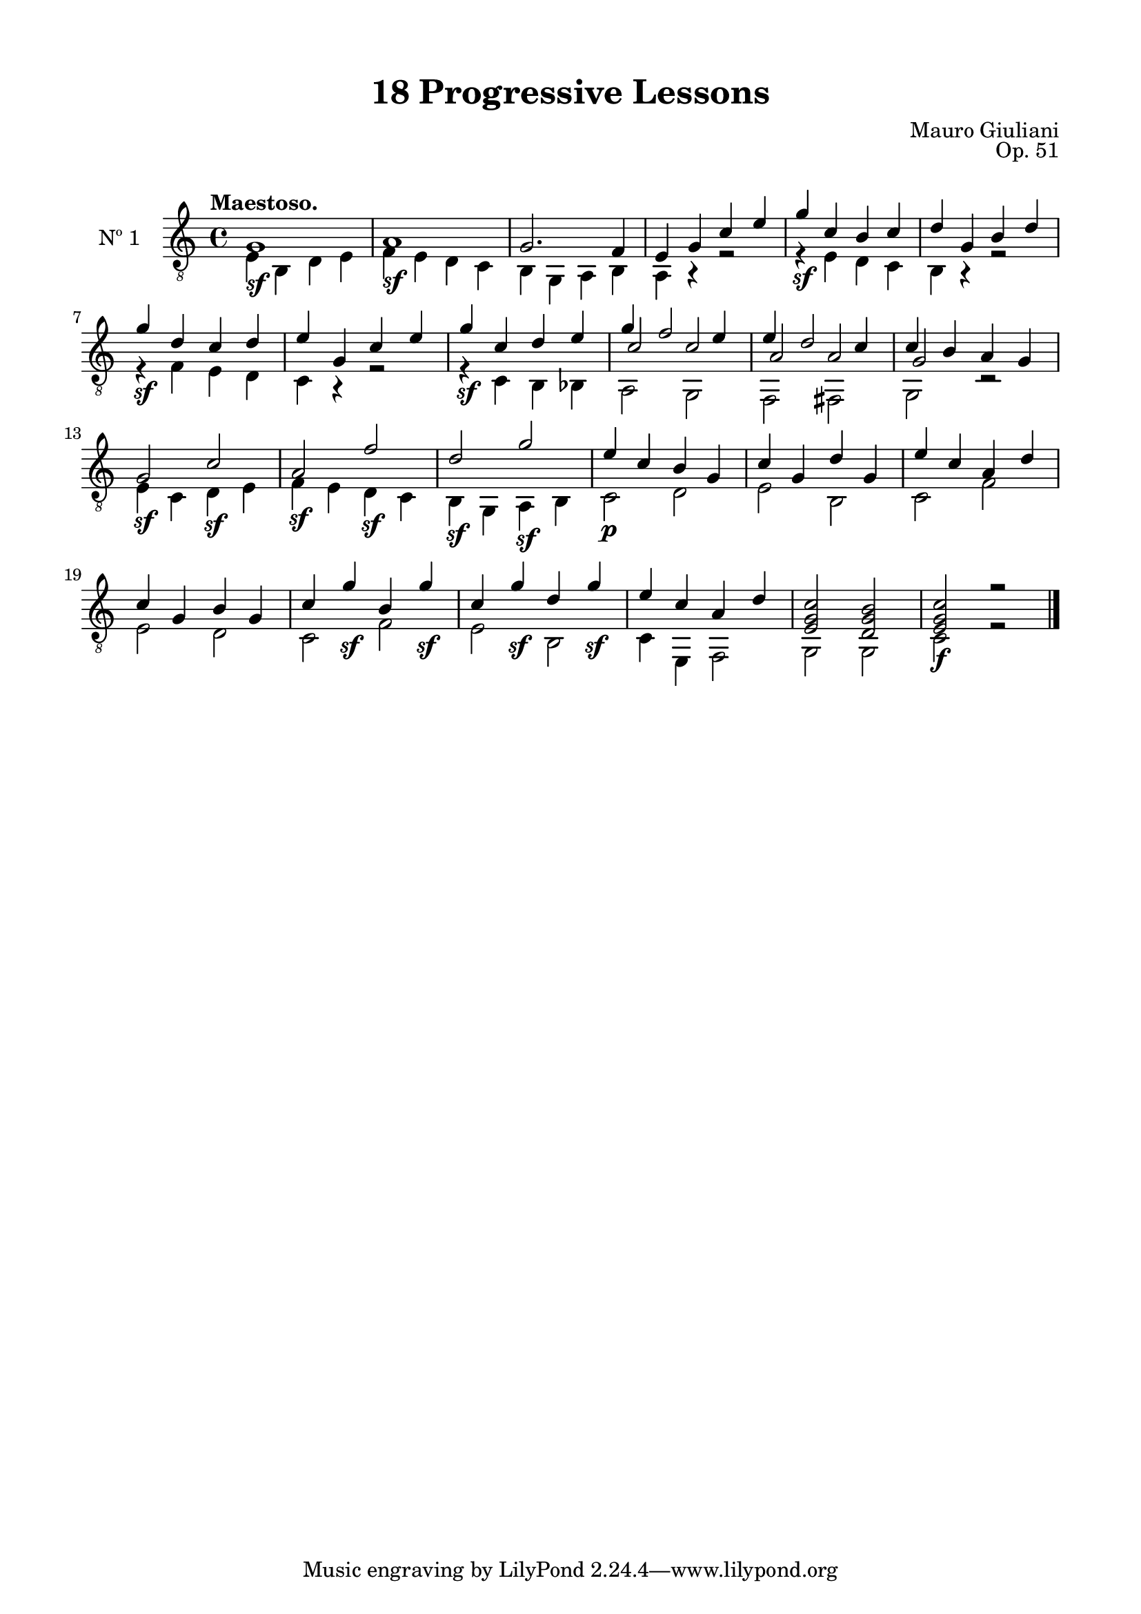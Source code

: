 \version "2.19.51"

\header {
  title = "18 Progressive Lessons"
  composer = "Mauro Giuliani"
  opus = "Op. 51"
  style = "Classical"
  source = "Chez Richault, Paris. Plate 3307 R."
  date = "c.1827"
  mutopiacomposer = "GiuilaniM"
  mutopiainstrument = "Guitar"
  mutopiatitle = "18 Progressive Lessons, No. 1"
  license = "Creative Commons Attribution-ShareAlike 4.0"
  maintainer = "Glen Larsen"
  maintainerEmail = "glenl.glx at gmail.com"
}

\paper {
  line-width = 18.0\cm
  top-margin = 4\mm
  top-markup-spacing.basic-distance = #6
  markup-system-spacing.basic-distance = #10
  top-system-spacing.basic-distance = #12
  last-bottom-spacing.padding = #2
}

mbreak = { \break }
% mbreak = {} % {\break}

oneT = \fixed c {
  \voiceOne
  \set fingeringOrientations = #'(up)
  \override Fingering.add-stem-support = ##t

  g1\sf |
  a1\sf |
  g2. f4 |
  e4 g c' e' |
  g'4\sf c' b c' |
  d'4 g b d' |

  \mbreak
  g'4\sf d' c' d' |
  e'4 g c' e' |
  g'4\sf c' d' e' |
  g'4 f'2 e'4 |
  e'4 d'2 c'4 |
  c'4 b a g |

  \mbreak
  g2\sf c'\sf |
  a2\sf f'\sf |
  d'2\sf g'\sf |
  e'4\p c' b g |
  c'4 g d' g |
  e'4 c' a d' |

  \mbreak
  c'4 g b g |
  c'4 g'\sf b g'\sf |
  c'4 g'\sf d' g'\sf |
  e'4 c' a d' |
  <e g c'>2 <d g b> |
  <e g c'>2\f r |

  \bar "|."
}

oneB = \fixed c {
  \voiceTwo
  e4 b, d e |
  f4 e d c |
  b,4 g, a, b, |
  a,4 r r2 |
  r4 e d c |
  b,4 r r2 |

  r4 f e d |
  c4 r r2 |
  r4 c b, bes, |
  << {\voiceTwo a,2 g,} \\ {\voiceThree c'2 c'} >> |
  << {\voiceTwo f,2 fis,} \\ {\voiceThree a2 a} >> |
  << {\voiceTwo g,2 r} \\ {\voiceThree g2 s} >> |

  e4 c d e |
  f4 e d c |
  b,4 g, a, b, |
  c2 d |
  e2 b, |
  c2 f |

  e2 d |
  c2 f |
  e2 b, |
  c4 e, f,2 |
  g,2 g, |
  c2 r |
}


one = {
  <<
    \clef "treble_8"
    \time 4/4 \key c \major
    \tempo "Maestoso."
    \context Voice = "Etude 1 treble" \oneT
    \context Voice = "Etude 1 bass" \oneB
  >>
}

\score {
  <<
    \new Staff = "midi-guitar" \with {
      midiInstrument = #"acoustic guitar (nylon)"
      instrumentName = #"Nº 1"
      \mergeDifferentlyDottedOn
      \mergeDifferentlyHeadedOn
    } <<
      \one
    >>
    % \one_tabs
  >>
  \layout {}
  \midi {
    \context { \TabStaff \remove "Staff_performer" }
    \tempo 4 = 120
  }
}
